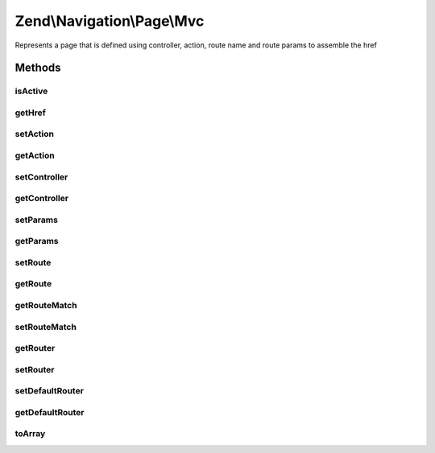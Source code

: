 .. Navigation/Page/Mvc.php generated using docpx on 01/30/13 03:32am


Zend\\Navigation\\Page\\Mvc
===========================

Represents a page that is defined using controller, action, route
name and route params to assemble the href

Methods
+++++++

isActive
--------

.. function:: isActive()


    Returns whether page should be considered active or not
    
    This method will compare the page properties against the route matches
    composed in the object.

    :param bool: [optional] whether page should be considered
                         active if any child pages are active. Default is
                         false.

    :rtype: bool whether page should be considered active or not



getHref
-------

.. function:: getHref()


    Returns href for this page
    
    This method uses {@link RouteStackInterface} to assemble
    the href based on the page's properties.


    :rtype: string page href

    :throws: Exception\DomainException if no router is set



setAction
---------

.. function:: setAction()


    Sets action name to use when assembling URL


    :param string: action name

    :rtype: Mvc fluent interface, returns self

    :throws: Exception\InvalidArgumentException if invalid $action is given



getAction
---------

.. function:: getAction()


    Returns action name to use when assembling URL


    :rtype: string|null action name



setController
-------------

.. function:: setController()


    Sets controller name to use when assembling URL


    :param string|null: controller name

    :rtype: Mvc fluent interface, returns self

    :throws: Exception\InvalidArgumentException if invalid controller name is given



getController
-------------

.. function:: getController()


    Returns controller name to use when assembling URL


    :rtype: string|null controller name or null



setParams
---------

.. function:: setParams()


    Sets params to use when assembling URL


    :param array|null: [optional] page params. Default is null
                           which sets no params.

    :rtype: Mvc fluent interface, returns self



getParams
---------

.. function:: getParams()


    Returns params to use when assembling URL


    :rtype: array page params



setRoute
--------

.. function:: setRoute()


    Sets route name to use when assembling URL


    :param string: route name to use when assembling URL

    :rtype: Mvc fluent interface, returns self

    :throws: Exception\InvalidArgumentException if invalid $route is given



getRoute
--------

.. function:: getRoute()


    Returns route name to use when assembling URL


    :rtype: string route name



getRouteMatch
-------------

.. function:: getRouteMatch()


    Get the route match.

    :rtype: \Zend\Mvc\Router\RouteMatch 



setRouteMatch
-------------

.. function:: setRouteMatch()


    Set route match object from which parameters will be retrieved

    :param RouteMatch: 

    :rtype: Mvc fluent interface, returns self



getRouter
---------

.. function:: getRouter()


    Get the router.

    :rtype: null|RouteStackInterface 



setRouter
---------

.. function:: setRouter()


    Sets router for assembling URLs


    :param RouteStackInterface: Router

    :rtype: Mvc fluent interface, returns self



setDefaultRouter
----------------

.. function:: setDefaultRouter()


    Sets the default router for assembling URLs.


    :param RouteStackInterface: Router

    :rtype: void 



getDefaultRouter
----------------

.. function:: getDefaultRouter()


    Gets the default router for assembling URLs.

    :rtype: RouteStackInterface 



toArray
-------

.. function:: toArray()


    Returns an array representation of the page

    :rtype: array associative array containing all page properties



